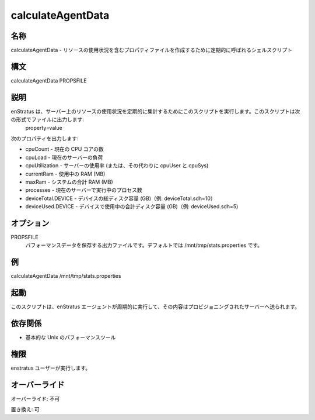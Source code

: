 calculateAgentData
~~~~~~~~~~~~~~~~~~

..
    Name
    ++++

名称
++++

..
    calculateAgentData - Shell script called periodically to create a properties file with resource utilization

calculateAgentData - リソースの使用状況を含むプロパティファイルを作成するために定期的に呼ばれるシェルスクリプト

..
    Synopsis
    ++++++++

構文
++++

calculateAgentData PROPSFILE

..
    Description
    +++++++++++

説明
++++

..
    enStratus calls this script periodically to recalculate resource usage on the server. The script prints out a file in the form:
     property=value

enStratus は、サーバー上のリソースの使用状況を定期的に集計するためにこのスクリプトを実行します。このスクリプトは次の形式でファイルに出力します:
 property=value

..
    It is expected to output the following properties:

次のプロパティを出力します:

..
    * cpuCount - current number of CPU cores
    * cpuLoad - current server load
    * cpuUtilization - utilization of the server (or, alternately, cpuUser and cpuSys)
    * currentRam - amount of RAM currently in use (in MB)
    * maxRam - total RAM on the system (in MB)
    * processes - current number of processes executing on the server
    * deviceTotal.DEVICE - total disk space in GB on a device (example: deviceTotal.sdh=10)
    * deviceUsed.DEVICE - total disk space in GB in use on a device (example: deviceUsed.sdh=5

* cpuCount - 現在の CPU コアの数
* cpuLoad - 現在のサーバーの負荷
* cpuUtilization - サーバーの使用率 (または、その代わりに cpuUser と cpuSys)
* currentRam - 使用中の RAM (MB)
* maxRam - システムの合計 RAM (MB)
* processes - 現在のサーバーで実行中のプロセス数
* deviceTotal.DEVICE - デバイスの総ディスク容量 (GB)（例: deviceTotal.sdh=10）
* deviceUsed.DEVICE - デバイスで使用中の合計ディスク容量 (GB)（例: deviceUsed.sdh=5)

..
    Options
    ++++++++

オプション
++++++++++

PROPSFILE
    ..
        Output file to store the performance data. By default is /mnt/tmp/stats.properties

    パフォーマンスデータを保存する出力ファイルです。デフォルトでは /mnt/tmp/stats.properties です。

..
    Examples
    ++++++++

例
++

calculateAgentData /mnt/tmp/stats.properties

..
    Invocation
    ++++++++++

起動
++++

..
    This script is called periodically by the enstratus agent and its content sent to the provisioning server.

このスクリプトは、enStratus エージェントが周期的に実行して、その内容はプロビジョニングされたサーバーへ送られます。

..
    Dependencies
    ++++++++++++

依存関係
++++++++

..
    * Basic performance Unix tools:

* 基本的な Unix のパフォーマンスツール

..
    Permission
    ++++++++++

権限
++++

..
    It is launched by the enstratus user.

enstratus ユーザーが実行します。

..
    Overrides
    +++++++++

オーバーライド
++++++++++++++

..
    Override: No

オーバーライド: 不可

..
    Replace: Yes

置き換え: 可
